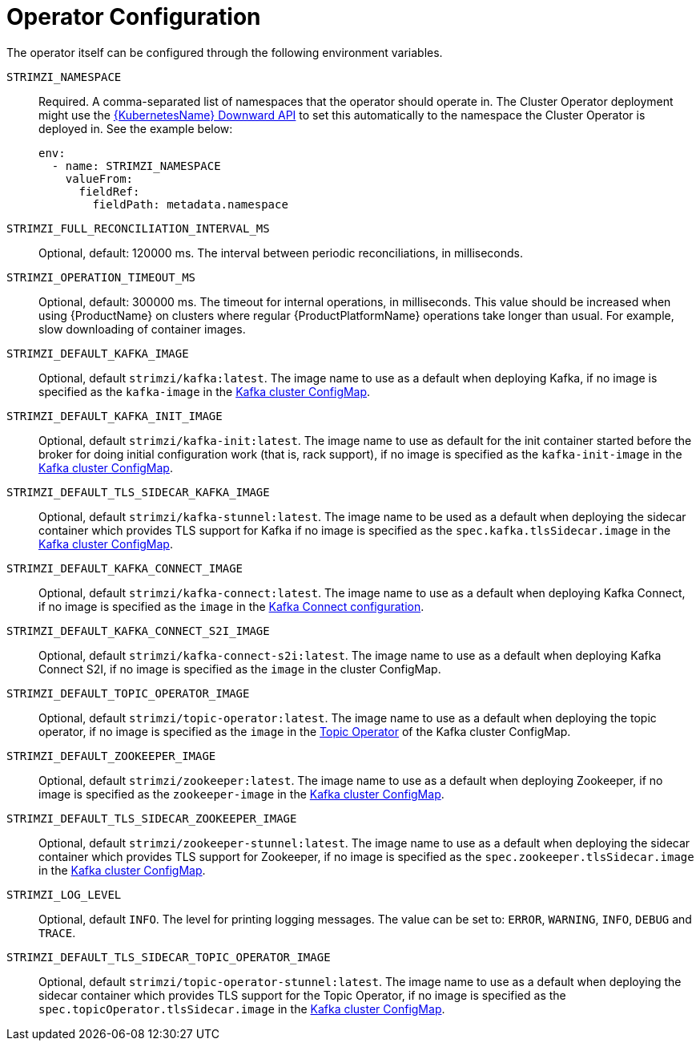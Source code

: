 [id='operator-configuration-{context}']
= Operator Configuration

The operator itself can be configured through the following environment variables.

[[STRIMZI_NAMESPACE]] `STRIMZI_NAMESPACE`:: Required. A comma-separated list of namespaces that the operator should
operate in. The Cluster Operator deployment might use the link:https://kubernetes.io/docs/tasks/inject-data-application/downward-api-volume-expose-pod-information/#the-downward-api[{KubernetesName} Downward API^]
to set this automatically to the namespace the Cluster Operator is deployed in. See the example below:
+
[source,yaml,options="nowrap"]
----
env:
  - name: STRIMZI_NAMESPACE
    valueFrom:
      fieldRef:
        fieldPath: metadata.namespace
----

[[STRIMZI_FULL_RECONCILIATION_INTERVAL_MS]] `STRIMZI_FULL_RECONCILIATION_INTERVAL_MS`:: Optional, default: 120000 ms. The interval between periodic reconciliations, in milliseconds.


[[STRIMZI_OPERATION_TIMEOUT_MS]] `STRIMZI_OPERATION_TIMEOUT_MS`:: Optional, default: 300000 ms. The timeout for internal operations, in milliseconds. This value should be
increased when using {ProductName} on clusters where regular {ProductPlatformName} operations take longer than usual. For example, slow downloading of container images.

[[STRIMZI_DEFAULT_KAFKA_IMAGE]] `STRIMZI_DEFAULT_KAFKA_IMAGE`:: Optional, default `strimzi/kafka:latest`.
The image name to use as a default when deploying Kafka, if
no image is specified as the `kafka-image` in the xref:kafka-config-map-details-{context}[Kafka cluster ConfigMap].

[[STRIMZI_DEFAULT_KAFKA_INIT_IMAGE]] `STRIMZI_DEFAULT_KAFKA_INIT_IMAGE`:: Optional, default `strimzi/kafka-init:latest`.
The image name to use as default for the init container started before the broker for doing initial configuration work (that is, rack support), if no image is specified as the `kafka-init-image` in the xref:kafka-config-map-details-{context}[Kafka cluster ConfigMap].

[[STRIMZI_DEFAULT_TLS_SIDECAR_KAFKA_IMAGE]] `STRIMZI_DEFAULT_TLS_SIDECAR_KAFKA_IMAGE`:: Optional, default `strimzi/kafka-stunnel:latest`.
The image name to be used as a default when deploying the sidecar container which provides TLS support for Kafka if
no image is specified as the `spec.kafka.tlsSidecar.image` in the xref:kafka-config-map-details-{context}[Kafka cluster ConfigMap].

[[STRIMZI_DEFAULT_KAFKA_CONNECT_IMAGE]] `STRIMZI_DEFAULT_KAFKA_CONNECT_IMAGE`:: Optional, default `strimzi/kafka-connect:latest`.
The image name to use as a default when deploying Kafka Connect, if
no image is specified as the `image` in the
xref:kafka_connect_config_map_details[Kafka Connect configuration].

[[STRIMZI_DEFAULT_KAFKA_CONNECT_S2I_IMAGE]] `STRIMZI_DEFAULT_KAFKA_CONNECT_S2I_IMAGE`:: Optional, default `strimzi/kafka-connect-s2i:latest`.
The image name to use as a default when deploying Kafka Connect S2I, if
no image is specified as the `image` in the cluster ConfigMap.

[[STRIMZI_DEFAULT_TOPIC_OPERATOR_IMAGE]] `STRIMZI_DEFAULT_TOPIC_OPERATOR_IMAGE`:: Optional, default `strimzi/topic-operator:latest`.
The image name to use as a default when deploying the topic operator, if
no image is specified as the `image` in the xref:topic_operator_json_config-{context}[Topic Operator]
of the Kafka cluster ConfigMap.

[[STRIMZI_DEFAULT_ZOOKEEPER_IMAGE]] `STRIMZI_DEFAULT_ZOOKEEPER_IMAGE`:: Optional, default `strimzi/zookeeper:latest`.
The image name to use as a default when deploying Zookeeper, if
no image is specified as the `zookeeper-image` in the xref:kafka-config-map-details-{context}[Kafka cluster ConfigMap].

[[STRIMZI_DEFAULT_TLS_SIDECAR_ZOOKEEPER_IMAGE]] `STRIMZI_DEFAULT_TLS_SIDECAR_ZOOKEEPER_IMAGE`:: Optional, default `strimzi/zookeeper-stunnel:latest`.
The image name to use as a default when deploying the sidecar container which provides TLS support for Zookeeper, if
no image is specified as the `spec.zookeeper.tlsSidecar.image` in the xref:kafka-config-map-details-{context}[Kafka cluster ConfigMap].

[[STRIMZI_LOG_LEVEL]] `STRIMZI_LOG_LEVEL`:: Optional, default `INFO`.
The level for printing logging messages. The value can be set to: `ERROR`, `WARNING`, `INFO`, `DEBUG` and `TRACE`.

[[STRIMZI_DEFAULT_TLS_SIDECAR_TOPIC_OPERATOR_IMAGE]] `STRIMZI_DEFAULT_TLS_SIDECAR_TOPIC_OPERATOR_IMAGE`:: Optional, default `strimzi/topic-operator-stunnel:latest`.
The image name to use as a default when deploying the sidecar container which provides TLS support for the Topic Operator, if
no image is specified as the `spec.topicOperator.tlsSidecar.image` in the xref:kafka-config-map-details-{context}[Kafka cluster ConfigMap].
